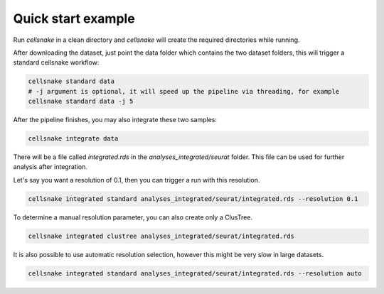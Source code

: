 *******************
Quick start example
*******************

Run `cellsnake` in a clean directory and `cellsnake` will create the required directories while running.

After downloading the dataset, just point the data folder which contains the two dataset folders, this will trigger a standard cellsnake workflow:


.. code-block:: bash

    cellsnake standard data
    # -j argument is optional, it will speed up the pipeline via threading, for example
    cellsnake standard data -j 5


After the pipeline finishes, you may also integrate these two samples:

.. code-block:: bash

    cellsnake integrate data

There will be a file called `integrated.rds` in the `analyses_integrated/seurat` folder. This file can be used for further analysis after integration.

Let's say you want a resolution of 0.1, then you can trigger a run with this resolution.

.. code-block:: bash

    cellsnake integrated standard analyses_integrated/seurat/integrated.rds --resolution 0.1


To determine a manual resolution parameter, you can also create only a ClusTree.

.. code-block:: bash

    cellsnake integrated clustree analyses_integrated/seurat/integrated.rds


It is also possible to use automatic resolution selection, however this might be very slow in large datasets.

.. code-block:: bash

    cellsnake integrated standard analyses_integrated/seurat/integrated.rds --resolution auto

